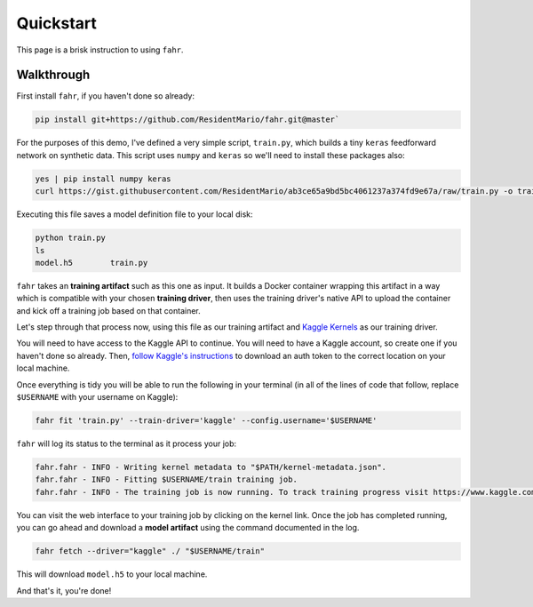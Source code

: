 ==========
Quickstart
==========

This page is a brisk instruction to using ``fahr``.

Walkthrough
-----------

First install ``fahr``, if you haven't done so already:

.. code-block:: bash

    pip install git+https://github.com/ResidentMario/fahr.git@master`

For the purposes of this demo, I've defined a very simple script, ``train.py``, which builds a tiny ``keras`` feedforward network on synthetic data. This script uses ``numpy`` and ``keras`` so we'll need to install these packages also:

.. code-block:: bash

    yes | pip install numpy keras
    curl https://gist.githubusercontent.com/ResidentMario/ab3ce65a9bd5bc4061237a374fd9e67a/raw/train.py -o train.py

Executing this file saves a model definition file to your local disk:

.. code-block:: bash

    python train.py
    ls
    model.h5        train.py

``fahr`` takes an **training artifact** such as this one as input. It builds a Docker container wrapping this artifact in a way which is compatible with your chosen **training driver**, then uses the training driver's native API to upload the container and kick off a training job based on that container.

Let's step through that process now, using this file as our training artifact and `Kaggle Kernels <https://www.kaggle.com/kernels>`_ as our training driver.

You will need to have access to the Kaggle API to continue. You will need to have a Kaggle account, so create one if you haven't done so already. Then, `follow Kaggle's instructions <https://github.com/Kaggle/kaggle-api#api-credentials>`_ to download an auth token to the correct location on your local machine.

Once everything is tidy you will be able to run the following in your terminal (in all of the lines of code that follow, replace ``$USERNAME`` with your username on Kaggle):

.. code-block:: bash

    fahr fit 'train.py' --train-driver='kaggle' --config.username='$USERNAME'

``fahr`` will log its status to the terminal as it process your job:

.. code-block:: bash

    fahr.fahr - INFO - Writing kernel metadata to "$PATH/kernel-metadata.json".
    fahr.fahr - INFO - Fitting $USERNAME/train training job.
    fahr.fahr - INFO - The training job is now running. To track training progress visit https://www.kaggle.com/$USERNAME/train. To download finished model artifacts run fahr fetch --driver="kaggle" ./ "$USERNAME/train" after training is complete.

You can visit the web interface to your training job by clicking on the kernel link. Once the job has completed running, you can go ahead and download a **model artifact** using the command documented in the log.

.. code-block:: bash

    fahr fetch --driver="kaggle" ./ "$USERNAME/train"

This will download ``model.h5`` to your local machine.

And that's it, you're done!
